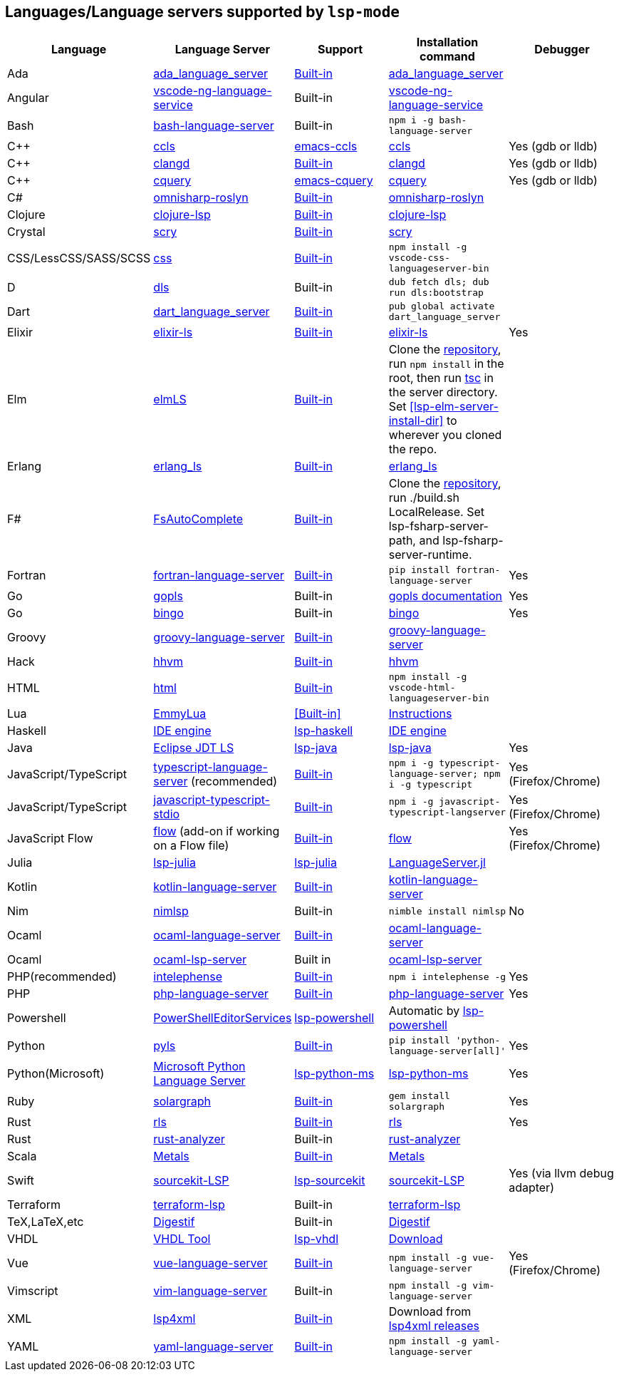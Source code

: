 [id="lang-support"]
== Languages/Language servers supported by `lsp-mode`

[cols=",,,,",options="header",]
|===
|Language |Language Server |Support |Installation command |Debugger

|Ada
|https://github.com/AdaCore/ada_language_server[ada_language_server]
|<<lsp-ada,Built-in>>
|https://github.com/AdaCore/ada_language_server#install[ada_language_server]
|

|Angular
|https://github.com/angular/vscode-ng-language-service/[vscode-ng-language-service]
|Built-in
|https://github.com/angular/vscode-ng-language-service/[vscode-ng-language-service]
|

|Bash
|https://github.com/mads-hartmann/bash-language-server[bash-language-server]
|Built-in
|`npm i -g bash-language-server`
|

|C++
|https://github.com/MaskRay/ccls[ccls]
|https://github.com/MaskRay/emacs-ccls[emacs-ccls]
|https://github.com/MaskRay/ccls[ccls]
|Yes (gdb or lldb)

|C++
|https://clang.llvm.org/extra/clangd.html[clangd]
|<<lsp-clangd,Built-in>>
|https://clang.llvm.org/extra/clangd.html[clangd]
|Yes (gdb or lldb)

|C++
|https://github.com/cquery-project/cquery[cquery]
|https://github.com/cquery-project/emacs-cquery[emacs-cquery]
|https://github.com/cquery-project/cquery[cquery]
|Yes (gdb or lldb)

|C#
|https://github.com/OmniSharp/omnisharp-roslyn[omnisharp-roslyn]
|<<lsp-csharp,Built-in>>
|https://github.com/OmniSharp/omnisharp-roslyn[omnisharp-roslyn]
|

|Clojure
|https://github.com/snoe/clojure-lsp[clojure-lsp]
|<<lsp-clojure,Built-in>>
|https://github.com/snoe/clojure-lsp[clojure-lsp]
|

|Crystal
|https://github.com/crystal-lang-tools/scry[scry]
|<<lsp-crystal,Built-in>>
|https://github.com/crystal-lang-tools/scry[scry]
|

|CSS/LessCSS/SASS/SCSS
|https://github.com/vscode-langservers/vscode-css-languageserver-bin[css]
|<<lsp-css,Built-in>>
|`npm install -g vscode-css-languageserver-bin`
|

|D
|https://github.com/d-language-server/dls[dls]
|Built-in
|`dub fetch dls; dub run dls:bootstrap`
|

|Dart
|https://github.com/natebosch/dart_language_server[dart_language_server]
|<<lsp-dart,Built-in>>
|`pub global activate dart_language_server`
|

|Elixir
|https://github.com/JakeBecker/elixir-ls[elixir-ls]
|<<lsp-elixir,Built-in>>
|https://github.com/JakeBecker/elixir-ls[elixir-ls]
|Yes

|Elm
|https://github.com/elm-tooling/elm-language-server[elmLS]
|<<lsp-elm,Built-in>>
| Clone the https://github.com/elm-tooling/elm-language-server[repository], run `npm install` in the root, then run https://www.typescriptlang.org/[tsc] in the server directory. Set <<lsp-elm-server-install-dir>> to wherever you cloned the repo.
|

|Erlang
|https://github.com/erlang-ls/erlang_ls[erlang_ls]
|<<lsp-erlang,Built-in>>
|https://github.com/erlang-ls/erlang_ls[erlang_ls]
|

|F#
|https://github.com/fsharp/FsAutoComplete[FsAutoComplete]
|<<lsp-fsharp,Built-in>>
|Clone the https://github.com/fsharp/FsAutoComplete[repository], run ./build.sh LocalRelease. Set lsp-fsharp-server-path, and lsp-fsharp-server-runtime. 
|

|Fortran
|https://github.com/hansec/fortran-language-server[fortran-language-server]
|<<lsp-fortran,Built-in>>
|`pip install fortran-language-server`
|Yes

|Go
|https://golang.org/x/tools/cmd/gopls[gopls]
|Built-in
|https://github.com/golang/tools/blob/master/gopls/doc/user.md#installation[gopls documentation]
|Yes

|Go
|https://github.com/saibing/bingo[bingo]
|Built-in
|https://github.com/saibing/bingo/wiki/Install[bingo]
|Yes

|Groovy
|https://github.com/palantir/language-servers[groovy-language-server]
|<<lsp-groovy,Built-in>>
|https://github.com/palantir/language-servers[groovy-language-server]
|

|Hack
|https://docs.hhvm.com/hhvm/[hhvm]
|<<lsp-hack,Built-in>>
|https://docs.hhvm.com/hhvm/installation/introduction[hhvm]
|

|HTML
|https://github.com/vscode-langservers/vscode-html-languageserver[html]
|<<lsp-html,Built-in>>
|`npm install -g vscode-html-languageserver-bin`
|

|Lua
|https://github.com/EmmyLua/EmmyLua-LanguageServer[EmmyLua]
|<<Built-in>>
|https://github.com/emacs-lsp/lsp-mode/wiki/Install-EmmyLua-Language-server[Instructions]
|

|Haskell
|https://github.com/haskell/haskell-ide-engine[IDE engine]
|https://github.com/emacs-lsp/lsp-haskell[lsp-haskell]
|https://github.com/haskell/haskell-ide-engine[IDE engine]
|

|Java
|https://github.com/eclipse/eclipse.jdt.ls[Eclipse JDT LS]
|https://github.com/emacs-lsp/lsp-java[lsp-java]
|https://github.com/emacs-lsp/lsp-java[lsp-java]
|Yes

|JavaScript/TypeScript
|https://github.com/theia-ide/typescript-language-server[typescript-language-server]
(recommended)
|<<lsp-typescript,Built-in>>
|`npm i -g typescript-language-server; npm i -g typescript`
|Yes (Firefox/Chrome)

|JavaScript/TypeScript
|https://github.com/sourcegraph/javascript-typescript-langserver[javascript-typescript-stdio]
|<<lsp-typescript-javascript,Built-in>>
|`npm i -g javascript-typescript-langserver`
|Yes (Firefox/Chrome)

|JavaScript Flow
|https://flow.org[flow] (add-on if working on a Flow file)
|<<lsp-flow,Built-in>>
|https://flow.org[flow]
|Yes (Firefox/Chrome)

|Julia
|https://github.com/non-Jedi/lsp-julia[lsp-julia]
|https://github.com/non-Jedi/lsp-julia[lsp-julia]
|https://github.com/JuliaEditorSupport/LanguageServer.jl[LanguageServer.jl]
|

|Kotlin
|https://github.com/fwcd/KotlinLanguageServer[kotlin-language-server]
|<<lsp-kotlin,Built-in>>
|https://github.com/fwcd/KotlinLanguageServer[kotlin-language-server]
|

|Nim
|https://github.com/PMunch/nimlsp[nimlsp]
|Built-in
|`nimble install nimlsp`
|No

|Ocaml
|https://github.com/freebroccolo/ocaml-language-server[ocaml-language-server]
|<<lsp-ocaml,Built-in>>
|https://github.com/freebroccolo/ocaml-language-server[ocaml-language-server]
|

|Ocaml
|https://github.com/ocaml/ocaml-lsp[ocaml-lsp-server]
|Built in
|https://github.com/ocaml/ocaml-lsp[ocaml-lsp-server]
|

|PHP(recommended)
|https://github.com/bmewburn/vscode-intelephense[intelephense]
|<<lsp-intelephense,Built-in>>
|`npm i intelephense -g`
|Yes

|PHP
|https://github.com/felixfbecker/php-language-server[php-language-server]
|<<lsp-php,Built-in>>
|https://github.com/felixfbecker/php-language-server[php-language-server]
|Yes

|Powershell
|https://github.com/PowerShell/PowerShellEditorServices[PowerShellEditorServices]
|https://github.com/kiennq/lsp-powershell[lsp-powershell]
|Automatic by https://github.com/kiennq/lsp-powershell[lsp-powershell]
|

|Python
|https://github.com/palantir/python-language-server[pyls]
|<<lsp-pyls,Built-in>>
|`pip install 'python-language-server[all]'`
|Yes

|Python(Microsoft)
|https://github.com/Microsoft/python-language-server[Microsoft Python Language Server]
|https://github.com/emacs-lsp/lsp-python-ms[lsp-python-ms]
|https://github.com/emacs-lsp/lsp-python-ms[lsp-python-ms]
|Yes

|Ruby
|https://github.com/castwide/solargraph[solargraph]
|<<lsp-solargraph,Built-in>>
|`gem install solargraph`
|Yes

|Rust
|https://github.com/rust-lang/rls[rls]
|<<lsp-rust,Built-in>>
|https://github.com/rust-lang/rls[rls]
|Yes

|Rust
|https://github.com/rust-analyzer/rust-analyzer[rust-analyzer]
|Built-in
|https://github.com/rust-analyzer/rust-analyzer[rust-analyzer]
|

|Scala
|https://scalameta.org/metals/[Metals]
|<<lsp-metals,Built-in>>
|https://scalameta.org/metals/docs/editors/emacs.html[Metals]
|

|Swift
|https://github.com/apple/sourcekit-lsp[sourcekit-LSP]
|https://github.com/emacs-lsp/lsp-sourcekit[lsp-sourcekit]
|https://github.com/apple/sourcekit-lsp[sourcekit-LSP]
|Yes (via llvm debug adapter)

|Terraform
|https://github.com/juliosueiras/terraform-lsp[terraform-lsp]
|Built-in
|https://github.com/juliosueiras/terraform-lsp[terraform-lsp]
|

|TeX,LaTeX,etc
|https://github.com/astoff/digestif[Digestif]
|Built-in
|https://github.com/astoff/digestif[Digestif]
|

|VHDL
|http://www.vhdltool.com/[VHDL Tool]
|<<Built-in,lsp-vhdl>>
|http://www.vhdltool.com/download[Download]
|

|Vue
|https://github.com/vuejs/vetur/tree/master/server[vue-language-server]
|<<lsp-vetur,Built-in>>
|`npm install -g vue-language-server`
|Yes (Firefox/Chrome)

|Vimscript
|https://github.com/iamcco/vim-language-server[vim-language-server]
|Built-in
|`npm install -g vim-language-server`
|

|XML
|https://github.com/angelozerr/lsp4xml[lsp4xml]
|<<lsp-xml,Built-in>>
|Download from https://github.com/angelozerr/lsp4xml/releases[lsp4xml releases]
|

|YAML
|https://github.com/redhat-developer/yaml-language-server[yaml-language-server]
|<<lsp-yaml,Built-in>>
|`npm install -g yaml-language-server`
|

|===
